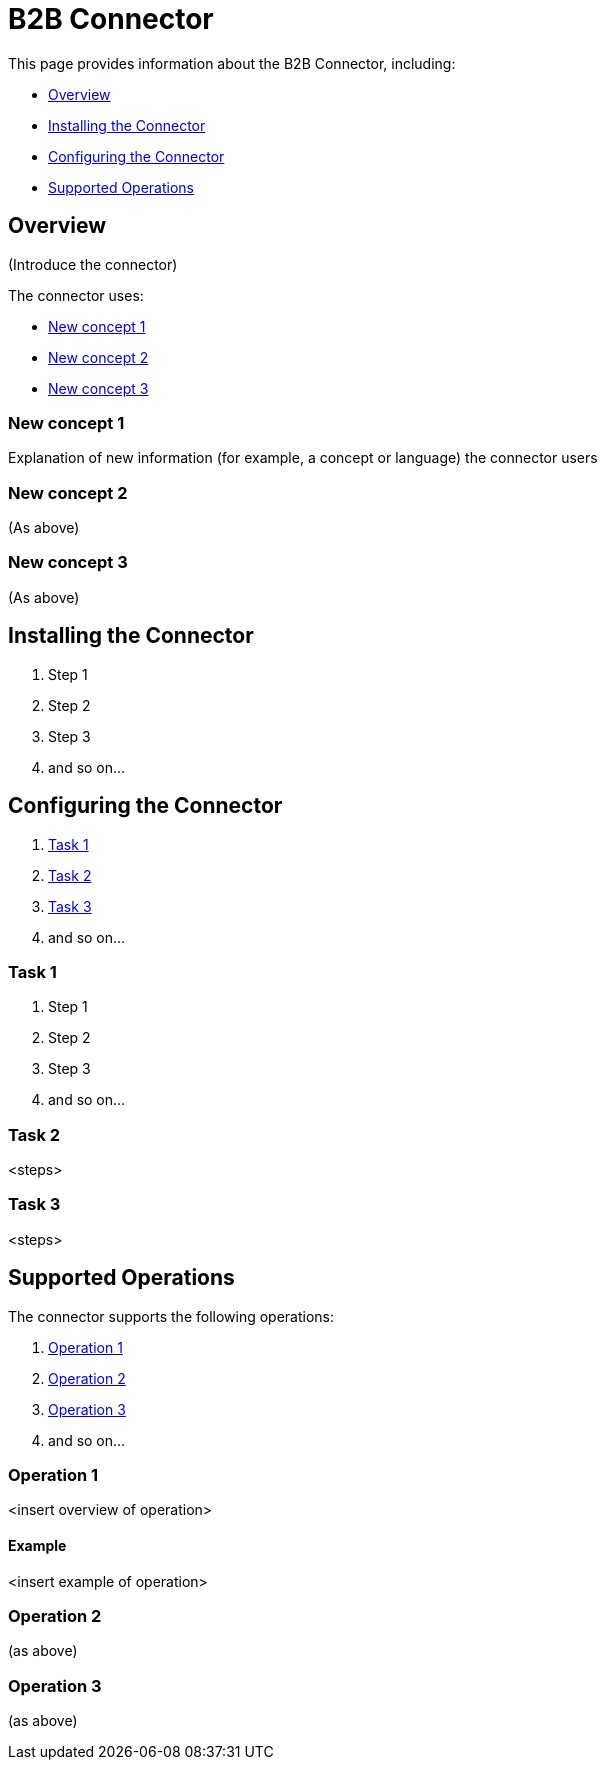 = B2B Connector
:keywords: b2b, edi, portal

This page provides information about the B2B Connector, including:

* <<Overview>>
* <<Installing the Connector>>
* <<Configuring the Connector>>
* <<Supported Operations>>

== Overview

(Introduce the connector)

The connector uses:

* <<New concept 1>>
* <<New concept 2>>
* <<New concept 3>>

=== New concept 1

Explanation of new information (for example, a concept or language) the connector users

=== New concept 2

(As above)

=== New concept 3

(As above)

== Installing the Connector

. Step 1
. Step 2
. Step 3
. and so on...

== Configuring the Connector

. <<Task 1>>
. <<Task 2>>
. <<Task 3>>
. and so on...

=== Task 1

. Step 1
. Step 2
. Step 3
. and so on...

=== Task 2

<steps>

=== Task 3

<steps>

== Supported Operations

The connector supports the following operations:

. <<Operation 1>>
. <<Operation 2>>
. <<Operation 3>>
. and so on...

=== Operation 1

<insert overview of operation>

==== Example

<insert example of operation>

=== Operation 2

(as above)

=== Operation 3

(as above)
